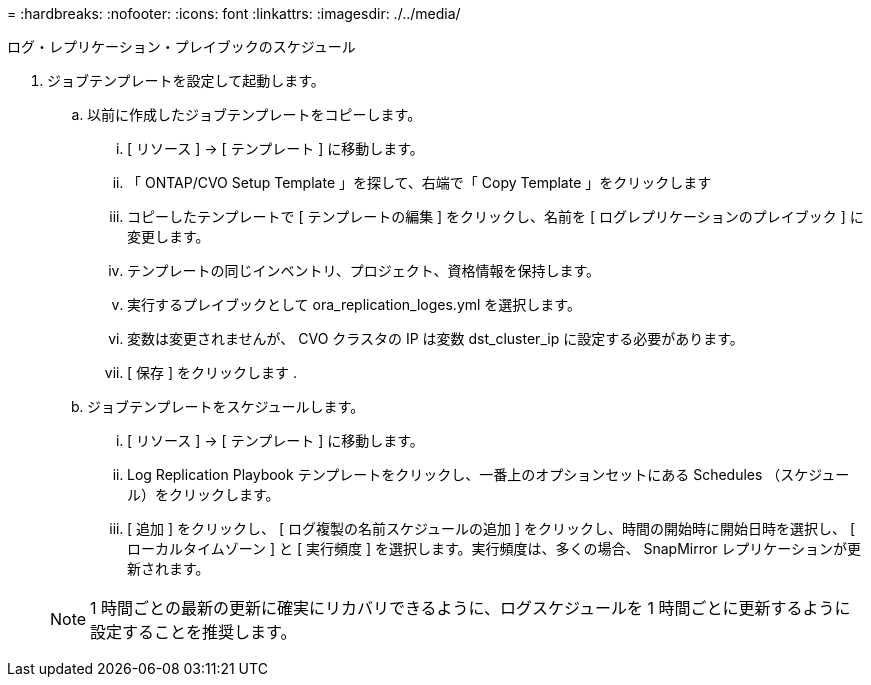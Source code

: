 = 
:hardbreaks:
:nofooter: 
:icons: font
:linkattrs: 
:imagesdir: ./../media/


ログ・レプリケーション・プレイブックのスケジュール

. ジョブテンプレートを設定して起動します。
+
.. 以前に作成したジョブテンプレートをコピーします。
+
... [ リソース ] → [ テンプレート ] に移動します。
... 「 ONTAP/CVO Setup Template 」を探して、右端で「 Copy Template 」をクリックします
... コピーしたテンプレートで [ テンプレートの編集 ] をクリックし、名前を [ ログレプリケーションのプレイブック ] に変更します。
... テンプレートの同じインベントリ、プロジェクト、資格情報を保持します。
... 実行するプレイブックとして ora_replication_loges.yml を選択します。
... 変数は変更されませんが、 CVO クラスタの IP は変数 dst_cluster_ip に設定する必要があります。
... [ 保存 ] をクリックします .


.. ジョブテンプレートをスケジュールします。
+
... [ リソース ] → [ テンプレート ] に移動します。
... Log Replication Playbook テンプレートをクリックし、一番上のオプションセットにある Schedules （スケジュール）をクリックします。
... [ 追加 ] をクリックし、 [ ログ複製の名前スケジュールの追加 ] をクリックし、時間の開始時に開始日時を選択し、 [ ローカルタイムゾーン ] と [ 実行頻度 ] を選択します。実行頻度は、多くの場合、 SnapMirror レプリケーションが更新されます。




+

NOTE: 1 時間ごとの最新の更新に確実にリカバリできるように、ログスケジュールを 1 時間ごとに更新するように設定することを推奨します。


